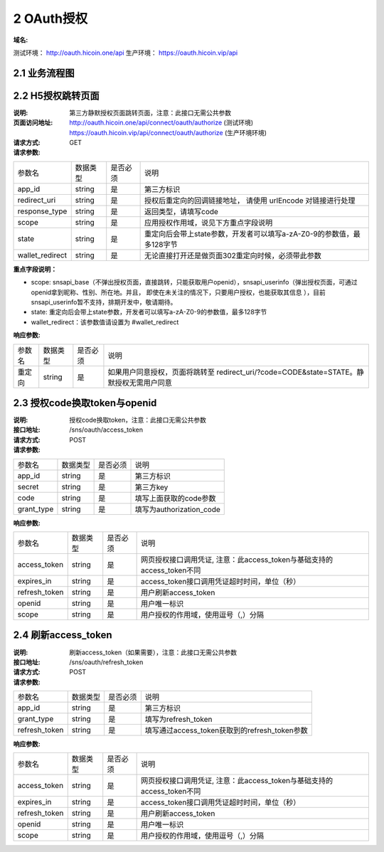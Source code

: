 2 OAuth授权
====================

:域名: 
测试环境： http://oauth.hicoin.one/api
生产环境： https://oauth.hicoin.vip/api

2.1 业务流程图
-------------------

.. image:: images/openapi_oauth_flow.png
   :width: 600px
   :height: 455px
   :align: center

2.2 H5授权跳转页面
--------------------------

:说明: 第三方静默授权页面跳转页面，注意：此接口无需公共参数
:页面访问地址: http://oauth.hicoin.one/api/connect/oauth/authorize  (测试环境)      
              https://oauth.hicoin.vip/api/connect/oauth/authorize (生产环境环境)
:请求方式: GET
:请求参数:

===================== ========== ========== =================================================
参数名                 数据类型    是否必须    说明
app_id                string     是         第三方标识
redirect_uri          string     是         授权后重定向的回调链接地址， 请使用 urlEncode 对链接进行处理
response_type         string     是         返回类型，请填写code
scope                 string     是         应用授权作用域，说见下方重点字段说明
state                 string     是         重定向后会带上state参数，开发者可以填写a-zA-Z0-9的参数值，最多128字节
wallet_redirect       string     是         无论直接打开还是做页面302重定向时候，必须带此参数
===================== ========== ========== =================================================

**重点字段说明：**

- scope: snsapi_base（不弹出授权页面，直接跳转，只能获取用户openid），snsapi_userinfo（弹出授权页面，可通过openid拿到昵称、性别、所在地。并且， 即使在未关注的情况下，只要用户授权，也能获取其信息 ），目前snsapi_userinfo暂不支持，排期开发中，敬请期待。
- state: 重定向后会带上state参数，开发者可以填写a-zA-Z0-9的参数值，最多128字节
- wallet_redirect：该参数值请设置为 #wallet_redirect 

:响应参数:
===================== ========== ========== =================================================
参数名                 数据类型    是否必须    说明
重定向                   string     是        如果用户同意授权，页面将跳转至 redirect_uri/?code=CODE&state=STATE。静默授权无需用户同意
===================== ========== ========== =================================================


2.3 授权code换取token与openid
---------------------------------------
:说明: 授权code换取token，注意：此接口无需公共参数
:接口地址: /sns/oauth/access_token
:请求方式: POST
:请求参数:

===================== ========== ========== =================================================
参数名                 数据类型    是否必须    说明
app_id                string     是         第三方标识
secret                string     是         第三方key
code                  string     是         填写上面获取的code参数
grant_type            string     是         填写为authorization_code
===================== ========== ========== =================================================


:响应参数:

===================== ========== ========== =================================================
参数名                 数据类型    是否必须    说明
access_token          string     是         网页授权接口调用凭证, 注意：此access_token与基础支持的access_token不同
expires_in            string     是         access_token接口调用凭证超时时间，单位（秒）
refresh_token         string     是         用户刷新access_token
openid                string     是         用户唯一标识
scope                 string     是         用户授权的作用域，使用逗号（,）分隔
===================== ========== ========== =================================================


2.4 刷新access_token
----------------------------------------
:说明: 刷新access_token（如果需要），注意：此接口无需公共参数
:接口地址: /sns/oauth/refresh_token
:请求方式: POST
:请求参数:

===================== ========== ========== =================================================
参数名                 数据类型    是否必须    说明
app_id                string     是         第三方标识
grant_type            string     是         填写为refresh_token
refresh_token         string     是         填写通过access_token获取到的refresh_token参数
===================== ========== ========== =================================================


:响应参数:

===================== ========== ========== =================================================
参数名                 数据类型    是否必须    说明
access_token          string     是         网页授权接口调用凭证, 注意：此access_token与基础支持的access_token不同
expires_in            string     是         access_token接口调用凭证超时时间，单位（秒）
refresh_token         string     是         用户刷新access_token
openid                string     是         用户唯一标识
scope                 string     是         用户授权的作用域，使用逗号（,）分隔
===================== ========== ========== =================================================
